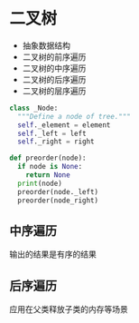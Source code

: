 * 二叉树
  - 抽象数据结构
  - 二叉树的前序遍历
  - 二叉树的中序遍历
  - 二叉树的后序遍历
  - 二叉树的层序遍历

  #+begin_src python
    class _Node:
      """Define a node of tree.""" 
      self._element = element
      self._left = left
      self._right = right

    def preorder(node): 
      if node is None:
        return None
      print(node)
      preorder(node._left)
      preorder(node_right)
  #+end_src
  
** 中序遍历
   输出的结果是有序的结果
   
** 后序遍历
   应用在父类释放子类的内存等场景
